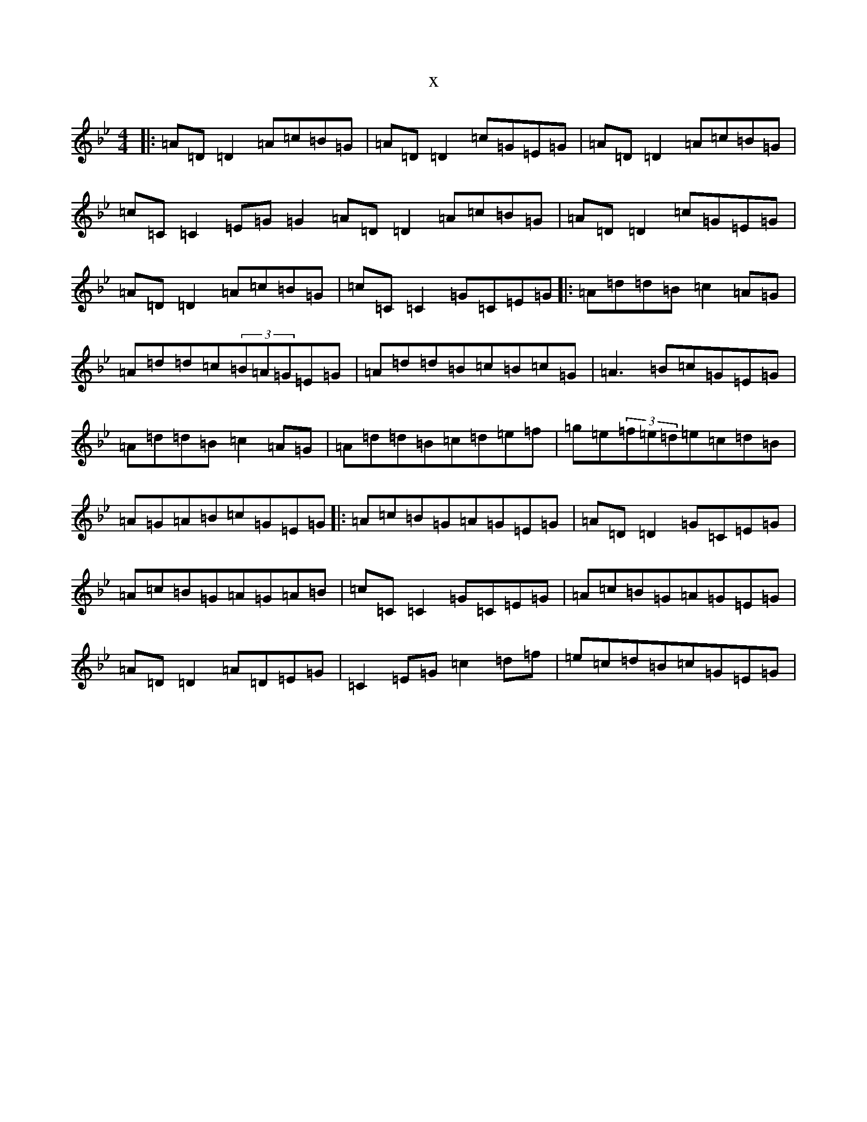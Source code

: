 X:13981
T:x
L:1/8
M:4/4
K: C Dorian
|:=A=D=D2=A=c=B=G|=A=D=D2=c=G=E=G|=A=D=D2=A=c=B=G|=c=C=C2=E=G=G2=A=D=D2=A=c=B=G|=A=D=D2=c=G=E=G|=A=D=D2=A=c=B=G|=c=C=C2=G=C=E=G|:=A=d=d=B=c2=A=G|=A=d=d=c(3=B=A=G=E=G|=A=d=d=B=c=B=c=G|=A3=B=c=G=E=G|=A=d=d=B=c2=A=G|=A=d=d=B=c=d=e=f|=g=e(3=f=e=d=e=c=d=B|=A=G=A=B=c=G=E=G|:=A=c=B=G=A=G=E=G|=A=D=D2=G=C=E=G|=A=c=B=G=A=G=A=B|=c=C=C2=G=C=E=G|=A=c=B=G=A=G=E=G|=A=D=D2=A=D=E=G|=C2=E=G=c2=d=f|=e=c=d=B=c=G=E=G|